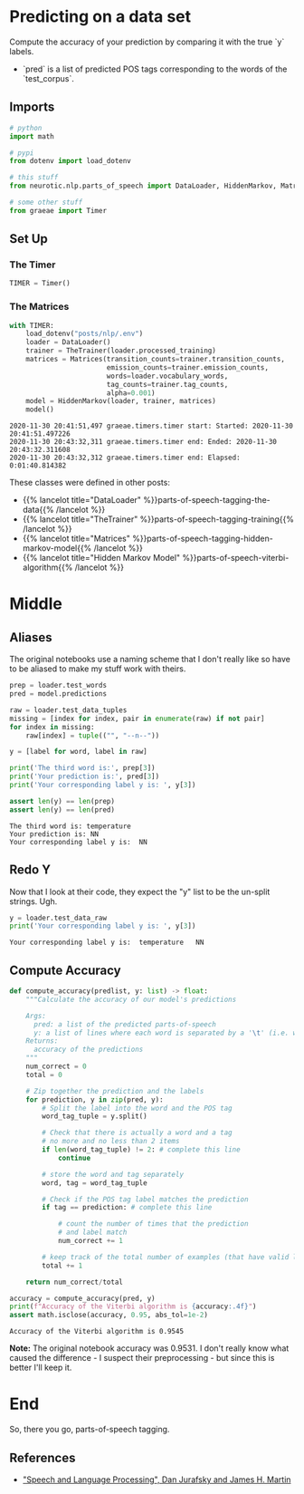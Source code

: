 #+BEGIN_COMMENT
.. title: POS Tagging: Checking the Accuracy of Model
.. slug: pos-tagging-accuracy-of-model
.. date: 2020-11-30 20:18:45 UTC-08:00
.. tags: nlp,pos tagging,testing
.. category: NLP
.. link: 
.. description: Checking the accuracy of our Hidden Markov Model.
.. type: text

#+END_COMMENT
#+OPTIONS: ^:{}
#+TOC: headlines 3

#+PROPERTY: header-args :session ~/.local/share/jupyter/runtime/kernel-7b36ed12-12aa-41cc-bc31-b3bc068de767.json

#+BEGIN_SRC python :results none :exports none
%load_ext autoreload
%autoreload 2
#+END_SRC
* Predicting on a data set
 Compute the accuracy of your prediction by comparing it with the true `y` labels. 
 - `pred` is a list of predicted POS tags corresponding to the words of the `test_corpus`. 
** Imports
#+begin_src python :results none
# python
import math

# pypi
from dotenv import load_dotenv

# this stuff
from neurotic.nlp.parts_of_speech import DataLoader, HiddenMarkov, Matrices, TheTrainer

# some other stuff
from graeae import Timer
#+end_src
** Set Up
*** The Timer
#+begin_src python :results none
TIMER = Timer()
#+end_src
*** The Matrices
#+begin_src python :results output :exports both
with TIMER:
    load_dotenv("posts/nlp/.env")
    loader = DataLoader()
    trainer = TheTrainer(loader.processed_training)
    matrices = Matrices(transition_counts=trainer.transition_counts,
                        emission_counts=trainer.emission_counts,
                        words=loader.vocabulary_words,
                        tag_counts=trainer.tag_counts,
                        alpha=0.001)
    model = HiddenMarkov(loader, trainer, matrices)
    model()
#+end_src

#+RESULTS:
: 2020-11-30 20:41:51,497 graeae.timers.timer start: Started: 2020-11-30 20:41:51.497226
: 2020-11-30 20:43:32,311 graeae.timers.timer end: Ended: 2020-11-30 20:43:32.311608
: 2020-11-30 20:43:32,312 graeae.timers.timer end: Elapsed: 0:01:40.814382

These classes were defined in other posts:

 - {{% lancelot title="DataLoader" %}}parts-of-speech-tagging-the-data{{% /lancelot %}}
 - {{% lancelot title="TheTrainer" %}}parts-of-speech-tagging-training{{% /lancelot %}}
 - {{% lancelot title="Matrices" %}}parts-of-speech-tagging-hidden-markov-model{{% /lancelot %}}
 - {{% lancelot title="Hidden Markov Model" %}}parts-of-speech-viterbi-algorithm{{% /lancelot %}}
* Middle
** Aliases
   The original notebooks use a naming scheme that I don't really like so have to be aliased to make my stuff work with theirs.
#+begin_src python :results output :exports both
prep = loader.test_words
pred = model.predictions

raw = loader.test_data_tuples
missing = [index for index, pair in enumerate(raw) if not pair]
for index in missing:
    raw[index] = tuple(("", "--n--"))

y = [label for word, label in raw]

print('The third word is:', prep[3])
print('Your prediction is:', pred[3])
print('Your corresponding label y is: ', y[3])

assert len(y) == len(prep)
assert len(y) == len(pred)
#+end_src

#+RESULTS:
: The third word is: temperature
: Your prediction is: NN
: Your corresponding label y is:  NN

** Redo Y
   Now that I look at their code, they expect the "y" list to be the un-split strings. Ugh.

#+begin_src python :results output :exports both
y = loader.test_data_raw
print('Your corresponding label y is: ', y[3])
#+end_src   

#+RESULTS:
: Your corresponding label y is:  temperature	NN

** Compute Accuracy
#+begin_src python :results none
def compute_accuracy(predlist, y: list) -> float:
    """Calculate the accuracy of our model's predictions

    Args: 
      pred: a list of the predicted parts-of-speech 
      y: a list of lines where each word is separated by a '\t' (i.e. word \t tag)
    Returns: 
      accuracy of the predictions
    """
    num_correct = 0
    total = 0
    
    # Zip together the prediction and the labels
    for prediction, y in zip(pred, y):
        # Split the label into the word and the POS tag
        word_tag_tuple = y.split()
        
        # Check that there is actually a word and a tag
        # no more and no less than 2 items
        if len(word_tag_tuple) != 2: # complete this line
            continue 

        # store the word and tag separately
        word, tag = word_tag_tuple
        
        # Check if the POS tag label matches the prediction
        if tag == prediction: # complete this line
            
            # count the number of times that the prediction
            # and label match
            num_correct += 1
            
        # keep track of the total number of examples (that have valid labels)
        total += 1
        
    return num_correct/total
#+end_src

#+begin_src python :results output :exports both
accuracy = compute_accuracy(pred, y)
print(f"Accuracy of the Viterbi algorithm is {accuracy:.4f}")
assert math.isclose(accuracy, 0.95, abs_tol=1e-2)
#+end_src

#+RESULTS:
: Accuracy of the Viterbi algorithm is 0.9545

**Note:** The original notebook accuracy was 0.9531. I don't really know what caused the difference - I suspect their preprocessing -  but since this is better I'll keep it.
* End
So, there you go, parts-of-speech tagging.

** References

 - [[https://web.stanford.edu/~jurafsky/slp3/]["Speech and Language Processing", Dan Jurafsky and James H. Martin]]
